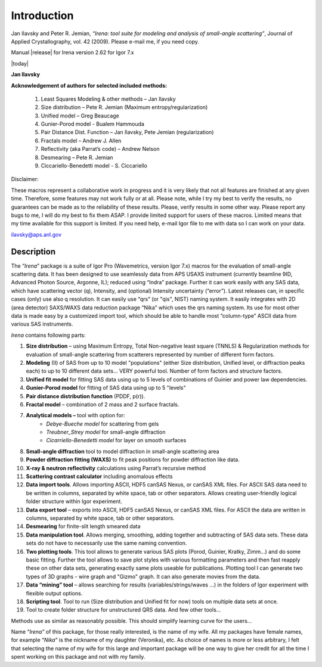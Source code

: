 .. _introduction:

.. index::
    Introduction Irena
    
Introduction
============

Jan Ilavsky and Peter R. Jemian, *“Irena: tool suite for modeling and analysis of small-angle scattering”*, Journal of Applied Crystallography, vol. 42 (2009). Please e-mail me, if you need copy.

Manual |release| for Irena version 2.62 for Igor 7.x

|today|

**Jan Ilavsky**

**Acknowledgement of authors for selected included methods:**

  #.  Least Squares Modeling & other methods – Jan Ilavsky
  #.  Size distribution – Pete R. Jemian (Maximum entropy/regularization)
  #.  Unified model – Greg Beaucage
  #.  Gunier-Porod model - Bualem Hammouda
  #.  Pair Distance Dist. Function – Jan Ilavsky, Pete Jemian (regularization)
  #.  Fractals model – Andrew J. Allen
  #.  Reflectivity (aka Parrat’s code) – Andrew Nelson
  #.  Desmearing – Pete R. Jemian
  #.  Ciccariello-Benedetti model - S. Ciccariello


Disclaimer:

These macros represent a collaborative work in progress and it is very likely that not all features are finished at any given time. Therefore, some features may not work fully or at all. Please note, while I try my best to verify the results, no guarantees can be made as to the reliability of these results. Please, verify results in some other way. Please report any bugs to me, I will do my best to fix them ASAP. I provide limited support for users of these macros. Limited means that my time available for this support is limited. If you need help, e-mail Igor file to me with data so I can work on your data.

ilavsky@aps.anl.gov

Description
-----------

The “\ *Irena*\ ” package is a suite of Igor Pro (Wavemetrics, version Igor 7.x) macros for the evaluation of small-angle scattering data. It has been designed to use seamlessly data from APS USAXS instrument (currently beamline 9ID, Advanced Photon Source, Argonne, IL); reduced using “Indra” package. Further it can work easily with any SAS data, which have scattering vector (q), Intensity, and (optional) Intensity uncertainty (“error”). Latest releases can, in specific cases (only) use also q resolution. It can easily use “qrs” (or "qis", NIST) naming system. It easily integrates with 2D (area detector) SAXS/WAXS data reduction package “Nika” which uses the qrs naming system. Its use for most other data is made easy by a customized import tool, which should be able to handle most “column-type” ASCII data from various SAS instruments.

*Irena* contains following parts:

#. **Size distribution** – using Maximum Entropy, Total Non-negative least square (TNNLS) & Regularization methods for evaluation of small-angle scattering from scatterers represented by number of different form factors.
#. **Modeling** (II) of SAS from up to 10 model "populations" (either Size distribution, Unified level, or diffraction peaks each) to up to 10 different data sets… VERY powerful tool. Number of form factors and structure factors.
#. **Unified fit model** for fitting SAS data using up to 5 levels of combinations of Guinier and power law dependencies.
#. **Gunier-Porod model** for fitting of SAS data using up to 5 "levels"
#. **Pair distance distribution function** (PDDF, p(r)).
#. **Fractal model** – combination of 2 mass and 2 surface fractals.
#. **Analytical models –** tool with option for:
    *  *Debye-Bueche model* for scattering from gels
    *  *Treubner\_Strey model* for small-angle diffraction
    *  *Cicarriello-Benedetti model* for layer on smooth surfaces
#.  **Small-angle diffraction** tool to model diffraction in small-angle scattering area
#.  **Powder diffraction fitting (WAXS)** to fit peak positions for powder diffraction like data.
#.  **X-ray & neutron reflectivity** calculations using Parrat’s recursive method
#.  **Scattering contrast calculator** including anomalous effects
#.  **Data import tools**. Allows importing ASCII, HDF5 canSAS Nexus, or canSAS XML files. For ASCII SAS data need to be written in columns, separated by white space, tab or other separators. Allows creating user-friendly logical folder structure within Igor experiment.
#.  **Data export tool** – exports into ASCII, HDF5 canSAS Nexus, or canSAS XML files. For ASCII the data are written in columns, separated by white space, tab or other separators.
#.  **Desmearing** for finite-slit length smeared data
#.  **Data manipulation tool**. Allows merging, smoothing, adding together and subtracting of SAS data sets. These data sets do not have to necessarily use the same naming convention.
#.  **Two plotting tools**. This tool allows to generate various SAS plots (Porod, Guinier, Kratky, Zimm…) and do some basic fitting. Further the tool allows to save plot styles with various formatting parameters and then fast reapply these on other data sets, generating exactly same plots useable for publications. Plotting tool I can generate two types of 3D graphs - wire graph and "Gizmo" graph. It can also generate movies from the data.
#.  **Data “mining” tool** – allows searching for results (variables/strings/waves …) in the folders of Igor experiment with flexible output options.
#.  **Scripting tool**. Tool to run (Size distribution and Unified fit for now) tools on multiple data sets at once.
#.  Tool to create folder structure for unstructured QRS data. And few other tools…

Methods use as similar as reasonably possible. This should simplify learning curve for the users…

Name “\ *Irena”* of this package, for those really interested, is the name of my wife. All my packages have female names, for example “\ *Nika*\ ” is the nickname of my daughter (Veronika), etc. As choice of names is more or less arbitrary, I felt that selecting the name of my wife for this large and important package will be one way to give her credit for all the time I spent working on this package and not with my family.
